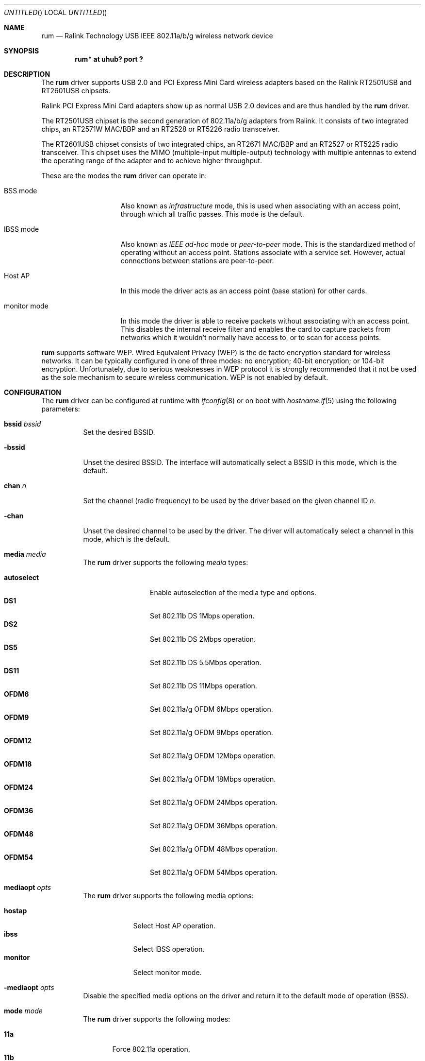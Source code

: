 .\" $OpenBSD: rum.4,v 1.32 2008/03/04 13:23:42 jmc Exp $
.\"
.\" Copyright (c) 2005-2007
.\"	Damien Bergamini <damien.bergamini@free.fr>
.\"
.\" Permission to use, copy, modify, and distribute this software for any
.\" purpose with or without fee is hereby granted, provided that the above
.\" copyright notice and this permission notice appear in all copies.
.\"
.\" THE SOFTWARE IS PROVIDED "AS IS" AND THE AUTHOR DISCLAIMS ALL WARRANTIES
.\" WITH REGARD TO THIS SOFTWARE INCLUDING ALL IMPLIED WARRANTIES OF
.\" MERCHANTABILITY AND FITNESS. IN NO EVENT SHALL THE AUTHOR BE LIABLE FOR
.\" ANY SPECIAL, DIRECT, INDIRECT, OR CONSEQUENTIAL DAMAGES OR ANY DAMAGES
.\" WHATSOEVER RESULTING FROM LOSS OF USE, DATA OR PROFITS, WHETHER IN AN
.\" ACTION OF CONTRACT, NEGLIGENCE OR OTHER TORTIOUS ACTION, ARISING OUT OF
.\" OR IN CONNECTION WITH THE USE OR PERFORMANCE OF THIS SOFTWARE.
.\"
.Dd $Mdocdate: February 22 2008 $
.Os
.Dt RUM 4
.Sh NAME
.Nm rum
.Nd Ralink Technology USB IEEE 802.11a/b/g wireless network device
.Sh SYNOPSIS
.Cd "rum* at uhub? port ?"
.Sh DESCRIPTION
The
.Nm
driver supports USB 2.0 and PCI Express Mini Card wireless adapters based on the
Ralink RT2501USB and RT2601USB chipsets.
.Pp
Ralink PCI Express Mini Card adapters show up as normal USB 2.0 devices and are
thus handled by the
.Nm
driver.
.Pp
The RT2501USB chipset is the second generation of 802.11a/b/g adapters from
Ralink.
It consists of two integrated chips, an RT2571W MAC/BBP and an RT2528 or
RT5226 radio transceiver.
.Pp
The RT2601USB chipset consists of two integrated chips, an RT2671 MAC/BBP and
an RT2527 or RT5225 radio transceiver.
This chipset uses the MIMO (multiple-input multiple-output) technology with
multiple antennas to extend the operating range of the adapter and to achieve
higher throughput.
.Pp
These are the modes the
.Nm
driver can operate in:
.Bl -tag -width "IBSS-masterXX"
.It BSS mode
Also known as
.Em infrastructure
mode, this is used when associating with an access point, through
which all traffic passes.
This mode is the default.
.It IBSS mode
Also known as
.Em IEEE ad-hoc
mode or
.Em peer-to-peer
mode.
This is the standardized method of operating without an access point.
Stations associate with a service set.
However, actual connections between stations are peer-to-peer.
.It Host AP
In this mode the driver acts as an access point (base station)
for other cards.
.It monitor mode
In this mode the driver is able to receive packets without
associating with an access point.
This disables the internal receive filter and enables the card to
capture packets from networks which it wouldn't normally have access to,
or to scan for access points.
.El
.Pp
.Nm
supports software WEP.
Wired Equivalent Privacy (WEP) is the de facto encryption standard
for wireless networks.
It can be typically configured in one of three modes:
no encryption; 40-bit encryption; or 104-bit encryption.
Unfortunately, due to serious weaknesses in WEP protocol
it is strongly recommended that it not be used as the
sole mechanism to secure wireless communication.
WEP is not enabled by default.
.Sh CONFIGURATION
The
.Nm
driver can be configured at runtime with
.Xr ifconfig 8
or on boot with
.Xr hostname.if 5
using the following parameters:
.Bl -tag -width Ds
.It Cm bssid Ar bssid
Set the desired BSSID.
.It Fl bssid
Unset the desired BSSID.
The interface will automatically select a BSSID in this mode, which is
the default.
.It Cm chan Ar n
Set the channel (radio frequency) to be used by the driver based on
the given channel ID
.Ar n .
.It Fl chan
Unset the desired channel to be used by the driver.
The driver will automatically select a channel in this mode, which is
the default.
.It Cm media Ar media
The
.Nm
driver supports the following
.Ar media
types:
.Pp
.Bl -tag -width autoselect -compact
.It Cm autoselect
Enable autoselection of the media type and options.
.It Cm DS1
Set 802.11b DS 1Mbps operation.
.It Cm DS2
Set 802.11b DS 2Mbps operation.
.It Cm DS5
Set 802.11b DS 5.5Mbps operation.
.It Cm DS11
Set 802.11b DS 11Mbps operation.
.It Cm OFDM6
Set 802.11a/g OFDM 6Mbps operation.
.It Cm OFDM9
Set 802.11a/g OFDM 9Mbps operation.
.It Cm OFDM12
Set 802.11a/g OFDM 12Mbps operation.
.It Cm OFDM18
Set 802.11a/g OFDM 18Mbps operation.
.It Cm OFDM24
Set 802.11a/g OFDM 24Mbps operation.
.It Cm OFDM36
Set 802.11a/g OFDM 36Mbps operation.
.It Cm OFDM48
Set 802.11a/g OFDM 48Mbps operation.
.It Cm OFDM54
Set 802.11a/g OFDM 54Mbps operation.
.El
.It Cm mediaopt Ar opts
The
.Nm
driver supports the following media options:
.Pp
.Bl -tag -width monitor -compact
.It Cm hostap
Select Host AP operation.
.It Cm ibss
Select IBSS operation.
.It Cm monitor
Select monitor mode.
.El
.It Fl mediaopt Ar opts
Disable the specified media options on the driver and return it to the
default mode of operation (BSS).
.It Cm mode Ar mode
The
.Nm
driver supports the following modes:
.Pp
.Bl -tag -width 11b -compact
.It Cm 11a
Force 802.11a operation.
.It Cm 11b
Force 802.11b operation.
.It Cm 11g
Force 802.11g operation.
.El
.It Cm nwflag Ar flag
Set a specified flag for the wireless network interface.
The flag name can be either
.Ql hidenwid
or
.Ql nobridge .
The
.Ql hidenwid
flag will hide the network ID (ESSID) in beacon frames when operating
in Host AP mode.
It will also prevent responses to probe requests with an unspecified
network ID.
The
.Ql nobridge
flag will disable the direct bridging of frames between associated
nodes when operating in Host AP mode.
Setting this flag will block and filter direct inter-station
communications.
.Pp
Note that the
.Ql hidenwid
and
.Ql nobridge
options do not provide any security.
The hidden network ID will be sent in clear text by associating
stations and can be easily discovered with tools like
.Xr tcpdump 8
and
.Xr hostapd 8 .
.It Fl nwflag Ar flag
Remove a specified flag for the wireless network interface.
.It Cm nwid Ar id
Set the network ID.
The
.Ar id
can either be any text string up to 32 characters in length,
or a series of hexadecimal digits up to 64 digits.
An empty
.Ar id
string allows the interface to connect to any available access points.
By default the
.Nm
driver uses an empty string.
Note that network ID is synonymous with Extended Service Set ID (ESSID).
.It Fl nwid
Set the network ID to the empty string to allow the interface to connect
to any available access point.
.It Cm nwkey Ar key
Enable WEP encryption using the specified
.Ar key .
The
.Ar key
can either be a string, a series of hexadecimal digits (preceded by
.Sq 0x ) ,
or a set of keys of the form
.Dq n:k1,k2,k3,k4 ,
where
.Sq n
specifies which of the keys will be used for transmitted packets,
and the four keys,
.Dq k1
through
.Dq k4 ,
are configured as WEP keys.
If a set of keys is specified, a comma
.Pq Sq \&,
within the key must be escaped with a backslash.
Note that if multiple keys are used, their order must be the same within
the network.
.Nm
is capable of using both 40-bit (5 characters or 10 hexadecimal digits)
or 104-bit (13 characters or 26 hexadecimal digits) keys.
.It Fl nwkey
Disable WEP encryption.
This is the default mode of operation.
.El
.Sh FILES
The following firmware file is loaded when an interface is brought up:
.Pp
.Bl -tag -width Ds -offset indent -compact
.It /etc/firmware/rum-rt2573
.El
.Sh HARDWARE
The following adapters should work:
.Pp
.Bl -tag -width Ds -offset indent -compact
.It 3Com Aolynk WUB320g
.It Abocom WUG2700
.It Airlink101 AWLL5025
.It ASUS WL-167g ver 2
.It Atlantis Land A02-UP1-W54
.It Belkin F5D7050 ver 3
.It Belkin F5D9050 ver 3
.It Buffalo WLI-U2-SG54HP
.It Buffalo WLI-U2-G54HP
.It CNet CWD-854 ver F
.It Conceptronic C54RU ver 2
.It Corega CG-WLUSB2GL
.It Corega CG-WLUSB2GO
.It "D-Link DWL-G122 rev C1"
.It D-Link WUA-1340
.It Digitus DN-7003GR
.It Edimax EW-7318USG
.It Gigabyte GN-WB01GS
.It Gigabyte GN-WI05GS
.It Hawking HWUG1
.It Hawking HWU54DM
.It Hercules HWGUSB2-54-LB
.It Hercules HWGUSB2-54V2-AP
.It LevelOne WNC-0301USB v3
.It Linksys WUSB54G rev C
.It Linksys WUSB54GR
.It Planex GW-US54HP
.It Planex GW-US54Mini2
.It Planex GW-USMM
.It Senao NUB-3701
.It Sitecom WL-113 ver 2
.It Sitecom WL-172
.It Sweex LW053
.It TP-LINK TL-WN321G
.El
.Sh EXAMPLES
The following
.Xr hostname.if 5
example configures rum0 to join whatever network is available on boot,
using WEP key
.Dq 0x1deadbeef1 ,
channel 11, obtaining an IP address using DHCP:
.Bd -literal -offset indent
dhcp NONE NONE NONE nwkey 0x1deadbeef1 chan 11
.Ed
.Pp
The following
.Xr hostname.if 5
example creates a host-based access point on boot:
.Bd -literal -offset indent
inet 192.168.1.1 255.255.255.0 NONE media autoselect \e
	mediaopt hostap nwid my_net chan 11
.Ed
.Pp
Configure rum0 for WEP, using hex key
.Dq 0x1deadbeef1 :
.Bd -literal -offset indent
# ifconfig rum0 nwkey 0x1deadbeef1
.Ed
.Pp
Return rum0 to its default settings:
.Bd -literal -offset indent
# ifconfig rum0 -bssid -chan media autoselect \e
	nwid "" -nwkey
.Ed
.Pp
Join an existing BSS network,
.Dq my_net :
.Bd -literal -offset indent
# ifconfig rum0 192.168.1.1 netmask 0xffffff00 nwid my_net
.Ed
.Sh DIAGNOSTICS
.Bl -diag
.It "rum%d: error %d, could not read firmware %s"
For some reason, the driver was unable to read the microcode file from the
filesystem.
The file might be missing or corrupted.
.It "rum%d: could not load 8051 microcode"
An error occurred while attempting to upload the microcode to the onboard 8051
microcontroller unit.
.It "rum%d: device timeout"
A frame dispatched to the hardware for transmission did not complete in time.
The driver will reset the hardware.
This should not happen.
.El
.Sh SEE ALSO
.Xr arp 4 ,
.Xr ifmedia 4 ,
.Xr intro 4 ,
.Xr netintro 4 ,
.Xr usb 4 ,
.Xr hostname.if 5 ,
.Xr hostapd 8 ,
.Xr ifconfig 8
.Pp
Ralink Technology:
.Pa http://www.ralinktech.com/
.Sh HISTORY
The
.Nm
driver first appeared in
.Ox 4.0 .
.Sh AUTHORS
The
.Nm
driver was written by
.An Niall O'Higgins Aq niallo@openbsd.org
and
.An Damien Bergamini Aq damien@openbsd.org .
.Sh CAVEATS
The
.Nm
driver supports automatic control of the transmit speed in BSS mode only.
Therefore the use of a
.Nm
adapter in Host AP mode is discouraged.
